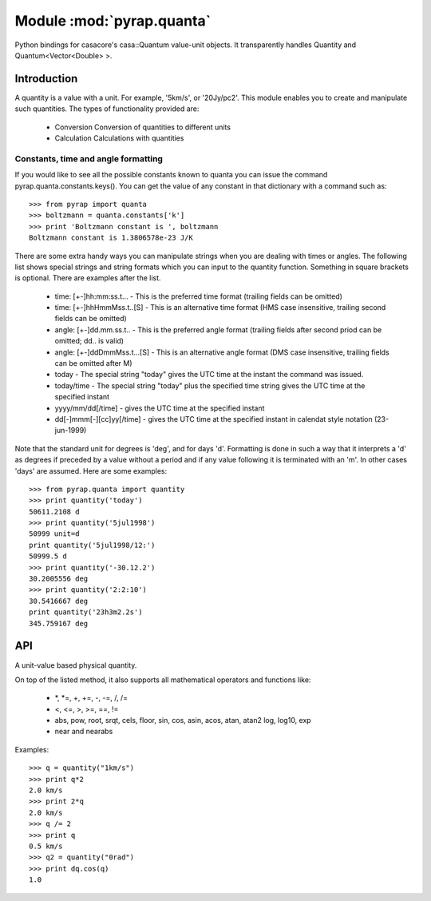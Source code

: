 ==========================
Module :mod:`pyrap.quanta`
==========================

.. module:: pyrap.quanta
   
Python bindings for casacore's casa::Quantum value-unit objects.
It transparently handles Quantity and Quantum<Vector<Double> >.

Introduction
============

A quantity is a value with a unit. For example, '5km/s', or '20Jy/pc2'. This 
module enables you to create and manipulate such quantities. The types of 
functionality provided are:

    * Conversion Conversion of quantities to different units
    * Calculation Calculations with quantities

Constants, time and angle formatting
------------------------------------

If you would like to see all the possible constants known to quanta you can issue the command pyrap.quanta.constants.keys(). You can get the value of any constant in that dictionary with a command such as::

    >>> from pyrap import quanta
    >>> boltzmann = quanta.constants['k']
    >>> print 'Boltzmann constant is ', boltzmann
    Boltzmann constant is 1.3806578e-23 J/K

There are some extra handy ways you can manipulate strings when you are dealing with times or angles. The following list shows special strings and string formats which you can input to the quantity function. Something in square brackets is optional. There are examples after the list.

    * time: [+-]hh:mm:ss.t... - This is the preferred time format (trailing fields can be omitted)
    * time: [+-]hhHmmMss.t..[S] - This is an alternative time format (HMS case insensitive, trailing second fields can be omitted)
    * angle: [+-]dd.mm.ss.t.. - This is the preferred angle format (trailing fields after second priod can be omitted; dd.. is valid)
    * angle: [+-]ddDmmMss.t...[S] - This is an alternative angle format (DMS case insensitive, trailing fields can be omitted after M)

    * today - The special string "today" gives the UTC time at the instant the command was issued.
    * today/time - The special string "today" plus the specified time string gives the UTC time at the specified instant
    * yyyy/mm/dd[/time] - gives the UTC time at the specified instant
    * dd[-]mmm[-][cc]yy[/time] - gives the UTC time at the specified instant in calendat style notation (23-jun-1999)

Note that the standard unit for degrees is 'deg', and for days 'd'. Formatting is done in such a way that it interprets a 'd' as degrees if preceded by a value without a period and if any value following it is terminated with an 'm'. In other cases 'days' are assumed. Here are some examples::

    >>> from pyrap.quanta import quantity
    >>> print quantity('today')
    50611.2108 d 
    >>> print quantity('5jul1998')
    50999 unit=d
    print quantity('5jul1998/12:')
    50999.5 d
    >>> print quantity('-30.12.2')
    30.2005556 deg
    >>> print quantity('2:2:10')
    30.5416667 deg
    print quantity('23h3m2.2s')  
    345.759167 deg


API
===

.. function:: pyrap.quanta.is_quantity(q)

    :param q: the object to check.

.. function:: pyrap.quanta.quantity(*args)

   A Factory function to create a :class:`pyrap.quanta.Quantity` instance.
   This can be from a scalar or vector and a unit.

   :param args: 
   	  * A string will be parsed into a :class:`pyrap.quanta.Quantity`
	  * A `dict` with the keys `value` and `unit`
	  * two arguments representing `value` and `unit`
	  
    Examples::
      
      q1 = quantity(1.0, "km/s")
      q2 = quantity("1km/s")
      q3 = quantity([1.0,2.0], "km/s")
	  

.. class:: pyrap.quanta.Quantity

    A unit-value based physical quantity.

    .. method:: set_value(val)

        Set the value of the quantity

        :param val: The new value to change to (in current units)

    .. method:: get(unit=None)

        Return the quantity as another (conformant) one.

        :param unit: an optional conformant unit to convert the quantity to.
                     If the unit isn't specified the canonical unit is used.
	:rtype: :class:`pyrap.quanta.Quantity`

        Example::

            >>> q = quantity('1km/s')
	    >>> print q.get('m/s')
	    1000.0 m/s

    .. method:: get_value(unit)

        Get the value of the quantity suing the optiona unit

        :param unit: a conformant unit to convert the quantity to.
	:rtype: `float` ot `list` of `float`

        Example::

            >>> q = quantity('1km/s')
	    >>> print q.get_value()
	    1.0

    .. method:: get_unit()

        Retrieve the unit
	
	:rtype: string

    .. method:: conforms(other)
        
	Check if another :class:`pyrap.quanta.Quantity` conforms to self.

        :param other: an :class:`pyrap.quanta.Quantity` object to compare to

    .. method:: convert(other=None)

        Convert the quantity using the given :class:`Quantity` or unit string.

        :param other: an optional conformant :class:`Quantity` to convert to.
                      If other isn't specified the canonical unit is used.

        Example::

            >>> q = quantity('1km/s')
	    >>> q.convert()
	    >>> print q
	    1000.0 m/s

    .. method:: to_dict()

        Return self as a python :class:`dict` with `value` and `unit` keys.
	
	:rtype: :class:`dict`

    .. method:: to_time()

        Convert to a time Quantity (e.g. hour angle).
	This will only work if it conforms to time
	
	:rtype: :class:`pyrap.quanta.Quantity`

    .. method:: to_unix_time()

        Convert to a unix time value (in seconds).
	This can be used to create python :class:`datetime.datetime` objects
	
	:rtype: float

On top of the listed method, it also supports all mathematical operators and
functions like:

    * \*, \*=, +, +=, -, -=, /, /=
    * <, <=, >, >=, ==, !=
    * abs, pow, root, srqt, cels, floor, sin, cos, asin, acos, atan, atan2
      log, log10, exp
    * near and nearabs

Examples::

    >>> q = quantity("1km/s")	
    >>> print q*2
    2.0 km/s
    >>> print 2*q
    2.0 km/s
    >>> q /= 2
    >>> print q
    0.5 km/s
    >>> q2 = quantity("0rad") 
    >>> print dq.cos(q)
    1.0